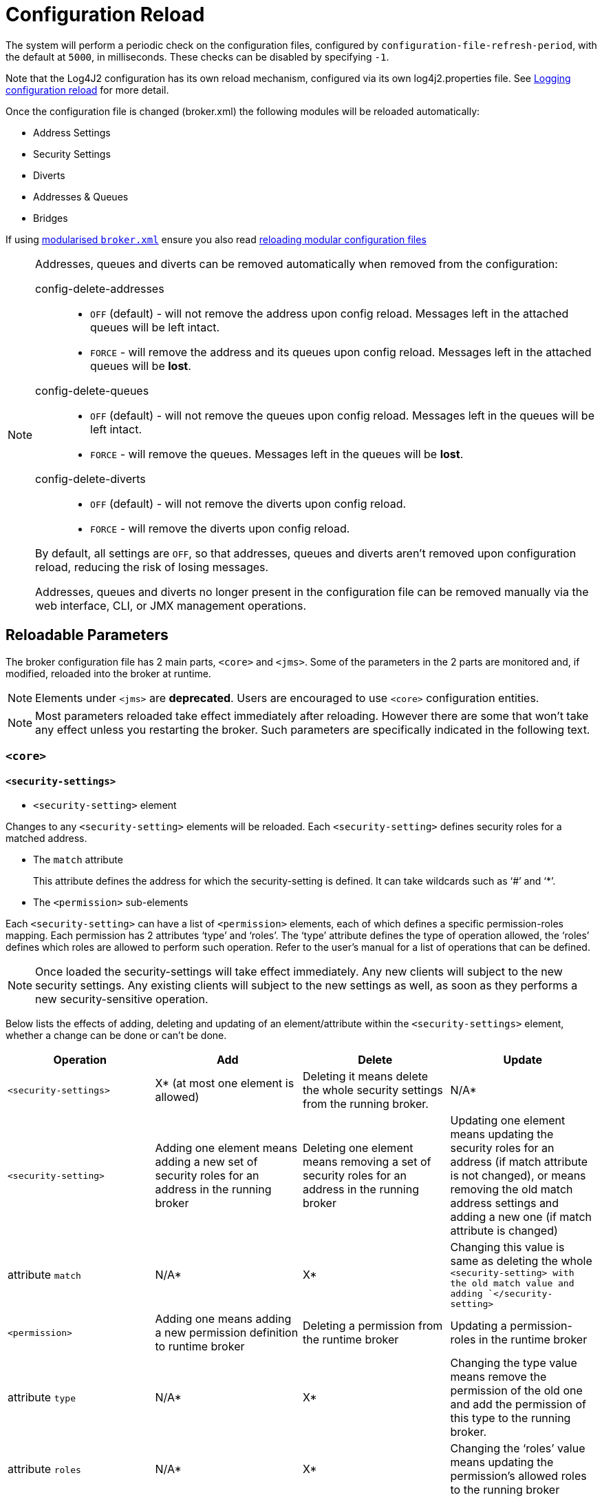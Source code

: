 = Configuration Reload
:idprefix:
:idseparator: -

The system will perform a periodic check on the configuration files, configured by `configuration-file-refresh-period`, with the default at `5000`, in milliseconds.
These checks can be disabled by specifying `-1`.

Note that the Log4J2 configuration has its own reload mechanism, configured via its own log4j2.properties file.
See xref:logging.adoc#configuration-reload[Logging configuration reload] for more detail.

Once the configuration file is changed (broker.xml) the following modules will be reloaded automatically:

* Address Settings
* Security Settings
* Diverts
* Addresses & Queues
* Bridges

If using xref:configuration-index.adoc#modularising-broker-xml[modularised `broker.xml`] ensure you also read xref:configuration-index.adoc#reloading-modular-configuration-files[reloading modular configuration files]

[NOTE]
====
Addresses, queues and diverts can be removed automatically when removed from the configuration:

config-delete-addresses::
* `OFF` (default) - will not remove the address upon config reload.
Messages left in the attached queues will be left intact.
* `FORCE` - will remove the address and its queues upon config reload.
Messages left in the attached queues will be *lost*.

config-delete-queues::
* `OFF` (default) - will not remove the queues upon config reload.
Messages left in the queues will be left intact.
* `FORCE` - will remove the queues.
Messages left in the queues will be *lost*.

config-delete-diverts::
* `OFF` (default) - will not remove the diverts upon config reload.
* `FORCE` - will remove the diverts upon config reload.

By default, all settings are `OFF`, so that addresses, queues and diverts aren't removed upon configuration reload, reducing the risk of losing messages.

Addresses, queues and diverts no longer present in the configuration file can be removed manually via the web interface, CLI, or JMX management operations.
====

== Reloadable Parameters

The broker configuration file has 2 main parts, `<core>` and `<jms>`.
Some of the parameters in the 2 parts are monitored and, if modified, reloaded into the broker at runtime.

NOTE: Elements under `<jms>` are *deprecated*.
Users are encouraged to use `<core>` configuration entities.

[NOTE]
====
Most parameters reloaded take effect immediately after reloading.
However there are some that won't take any effect unless you restarting the broker.
Such parameters are specifically indicated in the following text.
====

=== `<core>`

==== `<security-settings>`

* `<security-setting>` element

Changes to any `<security-setting>` elements will be reloaded.
Each `<security-setting>` defines security roles for a matched address.

* The `match` attribute
+
This attribute defines the address for which the security-setting is defined.
It can take wildcards such as '`#`' and '`*`'.

* The `<permission>` sub-elements

Each `<security-setting>` can have a list of `<permission>` elements, each of which defines a specific permission-roles mapping.
Each permission has 2 attributes '`type`' and '`roles`'.
The '`type`' attribute defines the type of operation allowed, the '`roles`' defines which roles are allowed to perform such operation.
Refer to the user's manual for a list of operations that can be defined.

[NOTE]
====
Once loaded the security-settings will take effect immediately.
Any new clients will subject to the new security settings.
Any existing clients will subject to the new settings as well, as soon as they performs a new security-sensitive operation.
====

Below lists the effects of adding, deleting and updating of an element/attribute within the `<security-settings>` element, whether a change can be done or can't be done.

|===
| Operation | Add | Delete | Update

| `<security-settings>`
| X* (at most one element is allowed)
| Deleting it means delete the whole security settings from the running broker.
| N/A*

| `<security-setting>`
| Adding one element means adding a new set of security roles for an address in the running broker
| Deleting one element means removing a set of security roles for an address in the running broker
| Updating one element means updating the security roles for an address (if match attribute is not changed), or means removing the old match address settings and adding a new one (if match attribute is changed)

| attribute `match`
| N/A*
| X*
| Changing this value is same as deleting the whole `<security-setting> with the old match value and adding `</security-setting>`

| `<permission>`
| Adding one means adding  a new permission definition to runtime broker
| Deleting a permission from the runtime broker
| Updating a permission-roles in the runtime broker

| attribute `type`
| N/A*
| X*
| Changing the type value means remove the permission of the old one and add the permission of this type to the running broker.

| attribute `roles`
| N/A*
| X*
| Changing the '`roles`' value means updating the permission's allowed roles to the running broker
|===

====
* `N/A` means this operation is not applicable.
* `X` means this operation is not allowed.
====

==== `<address-settings>`

* `<address-settings>` element

Changes to elements under `<address-settings>` will be reloaded into runtime broker.
It contains a list of `<address-setting>` elements.

* `<address-setting>` element

Each address-setting element has a '`match`' attribute that defines an address    pattern for which this address-setting is defined.
It also has a list of    sub-elements used to define the properties of a matching address.

[NOTE]
====
Parameters reloaded in this category will take effect immediately after reloading.
The effect of deletion of Address's and Queue's, not auto created is controlled by parameter `config-delete-addresses` and `config-delete-queues` as described in the doc.
====

Below lists the effects of adding, deleting and updating of an element/attribute within the address-settings element, whether a change can be done or can't be done.

|===
| Operation | Add | Delete | Update

| `<address-settings>`
| X(at most one element is allowed)
| Deleting it means delete the whole address settings from the running broker
| N/A

| `<address-setting>`
| Adding one element means adding a set of address-setting for a new address in the running broker
| Deleting one  means removing a set of address-setting for an address in the running broker
| Updating one element means updating the address setting for an address (if match attribute is not changed), or means removing the old match address settings and adding a new one (if match attribute is changed)

| attribute `match`
| N/A
| X
| Changing this value is same as deleting the whole `<address-setting>` with the old match value and adding a new one with the new match value. `</address-setting>`

| `<dead-letter-address>`
| X (no more than one can be present)
| Removing the configured dead-letter-address address from running broker.
| The dead letter address of the matching address will be updated after reloading

| `<expiry-address>`
| X (no more than one can be present)
| Removing the configured expiry address from running broker.
| The expiry address of the matching address will be updated after reloading

| `<expiry-delay>`
| X (no more than one can be present)
| The configured expiry-delay will be removed from running broker.
| The expiry-delay for the matching address will be updated after reloading.

| `<redelivery-delay>`
| X (no more than one can be present)
| The configured redelivery-delay will be removed from running broker after reloading
| The redelivery-delay for the matchin address will be updated after reloading.

| `<redelivery-delay-multiplier>`
| X (no more than one can be present)
| The configured redelivery-delay-multiplier will be removed from running broker after reloading.
| The redelivery-delay-multiplier will be updated after reloading.

| `<max-redelivery-delay>`
| X (no more than one can be present)
| The configured max-redelivery-delay will be removed from running broker after reloading.
| The max-redelivery-delay will be updated after reloading.

| `<max-delivery-attempts>`
| X (no more than one can be present)
| The configured max-delivery-attempts will be removed from running broker after reloading.
| The max-delivery-attempts will be updated after reloading.

| `<max-size-bytes>`
| X (no more than one can be present)
| The configured max-size-bytes will be removed from running broker after reloading.
| The max-size-bytes will be updated after reloading.

| `<page-size-bytes>`
| X (no more than one can be present)
| The configured page-size-bytes will be removed from running broker after reloading.
| The page-size-bytes will be updated after reloading.

| `<address-full-policy>`
| X (no more than one can be present)
| The configured address-full-policy will be removed from running broker after reloading.
| The address-full-policy will be updated after reloading.

| `<message-counter-history-day-limit>`
| X (no more than one can be present)
| The configured message-counter-history-day-limit will be removed from running broker after reloading.
| The message-counter-history-day-limit will be updated after reloading.

| `<last-value-queue>`
| X (no more than one can be present)
| The configured last-value-queue will be removed from running broker after reloading (no longer a last value queue).
| The last-value-queue will be updated after reloading.

| `<redistribution-delay>`
| X (no more than one can be present)
| The configured redistribution-delay will be removed from running broker after reloading.
| The redistribution-delay will be updated after reloading.

| `<send-to-dla-on-no-route>`
| X (no more than one can be present)
| The configured send-to-dla-on-no-route will be removed from running broker after reloading.
| The send-to-dla-on-no-route will be updated after reloading.

| `<slow-consumer-threshold>`
| X (no more than one can be present)
| The configured slow-consumer-threshold will be removed from running broker after reloading.
| The slow-consumer-threshold will be updated after reloading.

| `<slow-consumer-policy>`
| X (no more than one can be present)
| The configured slow-consumer-policy will be removed from running broker after reloading.
| The slow-consumer-policy will be updated after reloading.

| `<slow-consumer-check-period>`
| X (no more than one can be present)
| The configured slow-consumer-check-period will be removed from running broker after reloading.
(meaning the slow consumer checker thread will be cancelled)
| The slow-consumer-check-period will be updated after reloading.

| `<auto-create-queues>`
| X (no more than one can be present)
| The configured auto-create-queues will be removed from running broker after reloading.
| The auto-create-queues will be updated after reloading.

| `<auto-delete-queues>`
| X (no more than one can be present)
| The configured auto-delete-queues will be removed from running broker after reloading.
| The auto-delete-queues will be updated after reloading.

| `<config-delete-queues>`
| X (no more than one can be present)
| The configured config-delete-queues will be removed from running broker after reloading.
| The config-delete-queues will be updated after reloading.

| `<auto-create-addresses>`
| X (no more than one can be present)
| The configured auto-create-addresses will be removed from running broker after reloading.
| The auto-create-addresses will be updated after reloading.

| `<auto-delete-addresses>`
| X (no more than one can be present)
| The configured auto-delete-addresses will be removed from running broker after reloading.
| The auto-delete-addresses will be updated after reloading.

| `<config-delete-addresses>`
| X (no more than one can be present)
| The configured config-delete-addresses will be removed from running broker after reloading.
| The config-delete-addresses will be updated after reloading.

| `<management-browse-page-size>`
| X (no more than one can be present)
| The configured management-browse-page-size will be removed from running broker after reloading.
| The management-browse-page-size will be updated after reloading.

| `<default-purge-on-no-consumers>`
| X (no more than one can be present)
| The configured default-purge-on-no-consumers will be removed from running broker after reloading.
| The default-purge-on-no-consumers will be updated after reloading.

| `<default-max-consumers>`
| X (no more than one can be present)
| The configured default-max-consumers will be removed from running broker after reloading.
| The default-max-consumers will be updated after reloading.

| `<default-queue-routing-type>`
| X (no more than one can be present)
| The configured default-queue-routing-type will be removed from running broker after reloading.
| The default-queue-routing-type will be updated after reloading.

| `<default-address-routing-type>`
| X (no more than one can be present)
| The configured default-address-routing-type will be removed from running broker after reloading.
| The default-address-routing-type will be updated after reloading.
|===

==== `<diverts>`

All `<divert>` elements will be reloaded.
Each `<divert>` element has a '`name`' and several sub-elements that defines the properties of a divert.

[NOTE]
====
Existing diverts get undeployed if you delete their `<divert>` element.
====

Below lists the effects of adding, deleting and updating of an element/attribute within the diverts element, whether a change can be done or can't be done.

|===
| Operation | Add | Delete | Update

| `<diverts>`
| X (no more than one can be present)
| Deleting it means delete (undeploy) all diverts in running broker.
| N/A

| `<divert>`
| Adding a new divert.
It will be deployed after reloading
| Deleting it means the divert will be undeployed after reloading
| No effect on the deployed divert (unless restarting broker, in which case the divert will be redeployed)

| attribute `name`
| N/A
| X
| A new divert with the name will be deployed.
(if it is not already there in broker).
Otherwise no effect.

| `<transformer-class-name>`
| X (no more than one can be present)
| No effect on the deployed divert.(unless restarting broker, in which case the divert will be deployed without the transformer class)
| No effect on the deployed divert.(unless restarting broker, in which case the divert has the transformer class)

| `<exclusive>`
| X (no more than one can be present)
| No effect on the deployed divert.(unless restarting broker)
| No effect on the deployed divert.(unless restarting broker)

| `<routing-name>`
| X (no more than one can be present)
| No effect on the deployed divert.(unless restarting broker)
| No effect on the deployed divert.(unless restarting broker)

| `<address>`
| X (no more than one can be present)
| No effect on the deployed divert.(unless restarting broker)
| No effect on the deployed divert.(unless restarting broker)

| `<forwarding-address>`
| X (no more than one can be present)
| No effect on the deployed divert.(unless restarting broker)
| No effect on the deployed divert.(unless restarting broker)

| `<filter>`
| X (no more than one can be present)
| No effect on the deployed divert.(unless restarting broker)
| No effect on the deployed divert.(unless restarting broker)

| `<routing-type>`
| X (no more than one can be present)
| No effect on the deployed divert.(unless restarting broker)
| No effect on the deployed divert.(unless restarting broker)
|===

==== `<addresses>`

The `<addresses>` element contains a list `<address>` elements.
Once changed, all `<address>` elements in `<addresses>` will be reloaded.

[NOTE]
====
Once reloaded, all new addresses (as well as the pre-configured queues) will be deployed to the running broker and all those that are missing from the configuration will be undeployed.
====

[NOTE]
====
Parameters reloaded in this category will take effect immediately after reloading.
The effect of deletion of Address's and Queue's, not auto created is controlled by parameter `config-delete-addresses` and `config-delete-queues` as described in this doc.
====

Below lists the effects of adding, deleting and updating of an element/attribute within the `<addresses>` element, whether a change can be done or can't be done.

|===
| Operation | Add | Delete | Update

| `<addresses>`
| X(no more than one is present)
| Deleting it means delete  (undeploy) all diverts in running broker.
| N/A

| `<address>`
| A new address will be deployed in the running broker
| The corresponding address will be undeployed.
| N/A

| attribute `name`
| N/A
| X
| After reloading the address of the old name will be undeployed and the new will be deployed.

| `<anycast>`
| X(no more than one is present)
| The anycast routing type will be undeployed from this address, as well as its containing queues after reloading
| N/A

| `<queue>`(under `<anycast>`)
| An anycast queue will be deployed after reloading
| The anycast queue will be undeployed
| For updating queues please see next section `<queue>`

| `<multicast>`
| X(no more than one is present)
| The multicast routing type will be undeployed from this address, as well as its containing queues after reloading
| N/A

| `<queue>`(under `<multicast>`)
| A multicast queue will be deployed after reloading
| The multicast queue will be undeployed
| For updating queues please see next section `<queue>`
|===

==== `<queue>`

Changes to any `<queue>` elements will be reloaded to the running broker.

[NOTE]
====
Once reloaded, all new queues will be deployed to the running broker and all queues that are missing from the configuration will be undeployed.
====

[NOTE]
====
Parameters reloaded in this category will take effect immediately after reloading.
The effect of deletion of Address's and Queue's, not auto created is controlled by parameter `config-delete-addresses` and `config-delete-queues` as described in this doc.
====

Below lists the effects of adding, deleting and updating of an element/attribute within the `<queue>` element, and whether a change can be done or can't be done.

|===
| Operation | Add | Delete | Update

| `<queue>`
| A new queue is deployed after reloading
| The queue will be undeployed after reloading.
| N/A

| attribute `name`
| N/A
| X
| A queue with new name will be deployed and the queue with old name will be updeployed after reloading (see Note above).

| attribute `max-consumers`
| If max-consumers > current consumers max-consumers will update on reload
| max-consumers will be set back to the default `-1`
| If max-consumers > current consumers max-consumers will update on reload

| attribute `purge-on-no-consumers`
| On reload purge-on-no-consumers will be updated
| Will be set back to the default `false`
| On reload purge-on-no-consumers will be updated

| attribute `enabled`
| On reload enabled will be updated
| Will be set back to the default `true`
| On reload enabled will be updated

| attribute `exclusive`
| On reload exclusive will be updated
| Will be set back to the default `false`
| On reload exclusive will be updated

| attribute `group-rebalance`
| On reload group-rebalance will be updated
| Will be set back to the default `false`
| On reload group-rebalance will be updated

| attribute `group-rebalance-pause-dispatch`
| On reload group-rebalance-pause-dispatch will be updated
| Will be set back to the default `false`
| On reload group-rebalance-pause-dispatch will be updated

| attribute `group-buckets`
| On reload group-buckets will be updated
| Will be set back to the default `-1`
| On reload group-buckets will be updated

| attribute `group-first-key`
| On reload group-first-key will be updated
| Will be set back to the default `null`
| On reload group-first-key will be updated

| attribute `last-value`
| On reload last-value will be updated
| Will be set back to the default `false`
| On reload last-value will be updated

| attribute `last-value-key`
| On reload last-value-key will be updated
| Will be set back to the default `null`
| On reload last-value-key will be updated

| attribute `non-destructive`
| On reload non-destructive will be updated
| Will be set back to the default `false`
| On reload non-destructive will be updated

| attribute `consumers-before-dispatch`
| On reload consumers-before-dispatch will be updated
| Will be set back to the default `0`
| On reload consumers-before-dispatch will be updated

| attribute `delay-before-dispatch`
| On reload delay-before-dispatch will be updated
| Will be set back to the default `-1`
| On reload delay-before-dispatch will be updated

| attribute `ring-size`
| On reload ring-size will be updated
| Will be set back to the default `-1`
| On reload ring-size will be updated

| `<filter>`
| The filter will be added after reloading
| The filter will be removed after reloading
| The filter will be updated after reloading

| `<durable>`
| The queue durability will be set to the given value after reloading
| The queue durability will be set to the default `true` after reloading
| The queue durability will be set to the new value after reloading

| `<user>`
| The queue user will be set to the given value after reloading
| The queue user will be set to the default `null` after reloading
| The queue user will be set to the new value after reloading
|===

=== `<jms>` _(Deprecated)_

=== `<queues>` _(Deprecated)_
